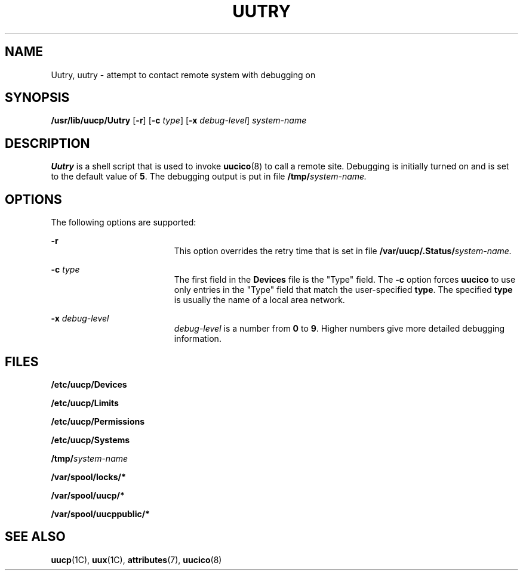 '\" te
.\"  Copyright 1989 AT&T  Copyright (c) 1997 Sun Microsystems, Inc.  All Rights Reserved.
.\" The contents of this file are subject to the terms of the Common Development and Distribution License (the "License").  You may not use this file except in compliance with the License.
.\" You can obtain a copy of the license at usr/src/OPENSOLARIS.LICENSE or http://www.opensolaris.org/os/licensing.  See the License for the specific language governing permissions and limitations under the License.
.\" When distributing Covered Code, include this CDDL HEADER in each file and include the License file at usr/src/OPENSOLARIS.LICENSE.  If applicable, add the following below this CDDL HEADER, with the fields enclosed by brackets "[]" replaced with your own identifying information: Portions Copyright [yyyy] [name of copyright owner]
.TH UUTRY 8 "May 18, 1993"
.SH NAME
Uutry, uutry \- attempt to contact remote system with debugging on
.SH SYNOPSIS
.LP
.nf
\fB/usr/lib/uucp/Uutry\fR [\fB-r\fR] [\fB-c\fR \fItype\fR] [\fB-x\fR \fIdebug-level\fR] \fIsystem-name\fR
.fi

.SH DESCRIPTION
.sp
.LP
\fBUutry\fR is a shell script that is used to invoke \fBuucico\fR(8) to call a
remote site. Debugging is initially turned on and is set to the default value
of \fB5\fR. The debugging output is put in file \fB/tmp/\fR\fIsystem-name.\fR
.SH OPTIONS
.sp
.LP
The following options are supported:
.sp
.ne 2
.na
\fB\fB-r\fR \fR
.ad
.RS 19n
This option overrides the retry time that is set in file
\fB/var/uucp/.Status/\fR\fIsystem-name.\fR
.RE

.sp
.ne 2
.na
\fB\fB-c\fR\fI type\fR \fR
.ad
.RS 19n
The first field in the \fBDevices\fR file is the "Type" field.  The \fB-c\fR
option forces \fBuucico\fR to use only entries in the "Type" field that  match
the user-specified \fBtype\fR. The specified \fBtype\fR is usually the name of
a local area network.
.RE

.sp
.ne 2
.na
\fB\fB-x\fR\fI debug-level\fR \fR
.ad
.RS 19n
\fIdebug-level\fR is a number from \fB0\fR to \fB9\fR.  Higher numbers give
more detailed debugging information.
.RE

.SH FILES
.sp
.ne 2
.na
\fB\fB/etc/uucp/Devices\fR \fR
.ad
.RS 28n

.RE

.sp
.ne 2
.na
\fB\fB/etc/uucp/Limits\fR \fR
.ad
.RS 28n

.RE

.sp
.ne 2
.na
\fB\fB/etc/uucp/Permissions\fR \fR
.ad
.RS 28n

.RE

.sp
.ne 2
.na
\fB\fB/etc/uucp/Systems\fR \fR
.ad
.RS 28n

.RE

.sp
.ne 2
.na
\fB\fB/tmp/\fR\fIsystem-name\fR \fR
.ad
.RS 28n

.RE

.sp
.ne 2
.na
\fB\fB/var/spool/locks/*\fR \fR
.ad
.RS 28n

.RE

.sp
.ne 2
.na
\fB\fB/var/spool/uucp/*\fR \fR
.ad
.RS 28n

.RE

.sp
.ne 2
.na
\fB\fB/var/spool/uucppublic/*\fR \fR
.ad
.RS 28n

.RE

.SH SEE ALSO
.sp
.LP
\fBuucp\fR(1C),
\fBuux\fR(1C),
\fBattributes\fR(7),
\fBuucico\fR(8)
